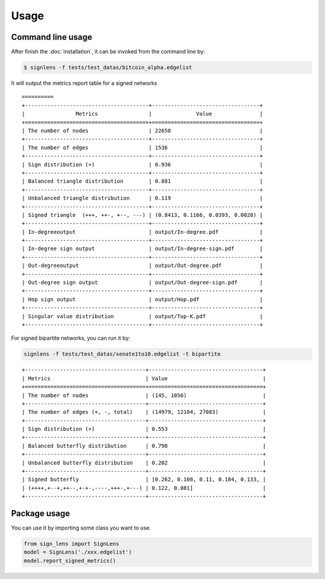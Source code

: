 =====
Usage
=====



Command line usage 
-------------------------

After finish the :doc:`installation`, it can be invoked from the command line by:


.. code-block:: bash

    $ signlens -f tests/test_datas/bitcoin_alpha.edgelist



It will output the metrics report table for a signed networks

::

    ==========
    +---------------------------------------+----------------------------------+
    |                Metrics                |              Value               |
    +=======================================+==================================+
    | The number of nodes                   | 22650                            |
    +---------------------------------------+----------------------------------+
    | The number of edges                   | 1536                             |
    +---------------------------------------+----------------------------------+
    | Sign distribution (+)                 | 0.936                            |
    +---------------------------------------+----------------------------------+
    | Balanced triangle distribution        | 0.881                            |
    +---------------------------------------+----------------------------------+
    | Unbalanced triangle distribution      | 0.119                            |
    +---------------------------------------+----------------------------------+
    | Signed triangle  (+++, ++-, +--, ---) | (0.8413, 0.1166, 0.0393, 0.0028) |
    +---------------------------------------+----------------------------------+
    | In-degreeoutput                       | output/In-degree.pdf             |
    +---------------------------------------+----------------------------------+
    | In-degree sign output                 | output/In-degree-sign.pdf        |
    +---------------------------------------+----------------------------------+
    | Out-degreeoutput                      | output/Out-degree.pdf            |
    +---------------------------------------+----------------------------------+
    | Out-degree sign output                | output/Out-degree-sign.pdf       |
    +---------------------------------------+----------------------------------+
    | Hop sign output                       | output/Hop.pdf                   |
    +---------------------------------------+----------------------------------+
    | Singular value distribution           | output/Top-K.pdf                 |
    +---------------------------------------+----------------------------------+

For signed bipartite networks, you can run it by:

.. code-block:: bash

    signlens -f tests/test_datas/senate1to10.edgelist -t bipartite

::

    +--------------------------------------+------------------------------------+
    | Metrics                              | Value                              |
    +======================================+====================================+
    | The number of nodes                  | (145, 1056)                        |
    +--------------------------------------+------------------------------------+
    | The number of edges (+, -, total)    | (14979, 12104, 27083)              |
    +--------------------------------------+------------------------------------+
    | Sign distribution (+)                | 0.553                              |
    +--------------------------------------+------------------------------------+
    | Balanced butterfly distribution      | 0.798                              |
    +--------------------------------------+------------------------------------+
    | Unbalanced butterfly distribution    | 0.202                              |
    +--------------------------------------+------------------------------------+
    | Signed butterfly                     | [0.262, 0.108, 0.11, 0.184, 0.133, |
    | (++++,+--+,++--,+-+-,----,+++-,+---) | 0.122, 0.081]                      |
    +--------------------------------------+------------------------------------+



Package usage
---------------

You can use it by importing some class you want to use.

.. code-block:: python

    from sign_lens import SignLens
    model = SignLens('./xxx.edgelist')
    model.report_signed_metrics()

